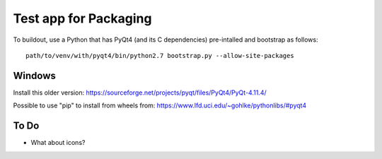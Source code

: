 *************************
 Test app for Packaging
*************************

To buildout, use a Python that has PyQt4 (and its C dependencies)
pre-intalled and bootstrap as follows::

    path/to/venv/with/pyqt4/bin/python2.7 bootstrap.py --allow-site-packages


Windows
=======

Install this older version: https://sourceforge.net/projects/pyqt/files/PyQt4/PyQt-4.11.4/

Possible to use "pip" to install from wheels from: https://www.lfd.uci.edu/~gohlke/pythonlibs/#pyqt4


To Do
=====

• What about icons?
